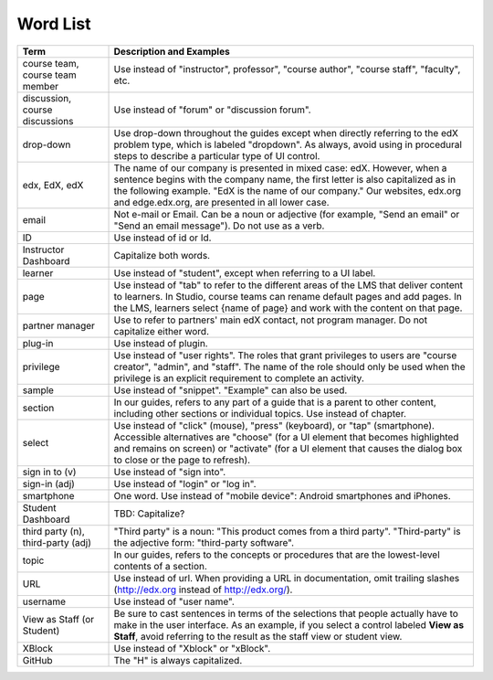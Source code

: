 .. _Word List:

############
Word List
############

.. list-table::
   :widths: 20 80
   :header-rows: 1

   * - Term
     - Description and Examples
   * - course team, course team member
     - Use instead of "instructor", professor", "course author", "course
       staff", "faculty",  etc.
   * - discussion, course discussions
     - Use instead of "forum" or "discussion forum".
   * - drop-down
     - Use drop-down throughout the guides except when directly referring to
       the edX problem type, which is labeled "dropdown". As always, avoid
       using in procedural steps to describe a particular type of UI control.
   * - edx, EdX, edX
     - The name of our company is presented in mixed case: edX. However, when a
       sentence begins with the company name, the first letter is also
       capitalized as in the following example. "EdX is the name of our
       company." Our websites, edx.org and edge.edx.org, are presented in all
       lower case.
   * - email
     - Not e-mail or Email. Can be a noun or adjective (for example, "Send an
       email" or "Send an email message"). Do not use as a verb.
   * - ID
     - Use instead of id or Id.
   * - Instructor Dashboard
     - Capitalize both words.
   * - learner
     - Use instead of "student", except when referring to a UI label.
   * - page
     - Use instead of "tab" to refer to the different areas of the LMS that
       deliver content to learners. In Studio, course teams can rename default
       pages and add pages. In the LMS, learners select {name of page} and work
       with the content on that page.
   * - partner manager
     - Use to refer to partners' main edX contact, not program manager. Do not
       capitalize either word.
   * - plug-in
     - Use instead of plugin.
   * - privilege
     - Use instead of "user rights". The roles that grant privileges to users
       are "course creator", "admin", and "staff". The name of the role should
       only be used when the privilege is an explicit requirement to complete
       an activity.
   * - sample
     - Use instead of "snippet". "Example" can also be used.
   * - section
     - In our guides, refers to any part of a guide that is a parent to other
       content, including other sections or individual topics. Use instead of
       chapter.
   * - select
     - Use instead of "click" (mouse), "press" (keyboard), or "tap"
       (smartphone). Accessible alternatives are "choose" (for a UI element
       that becomes highlighted and remains on screen) or "activate" (for a UI
       element that causes the dialog box to close or the page to refresh).
   * - sign in to (v)
     - Use instead of "sign into".
   * - sign-in (adj)
     - Use instead of "login" or "log in".
   * - smartphone
     - One word. Use instead of "mobile device": Android smartphones and
       iPhones.
   * - Student Dashboard
     - TBD: Capitalize?
   * - third party (n), third-party (adj)
     - "Third party" is a noun: "This product comes from a third party".
       "Third-party" is the adjective form: "third-party software".
   * - topic
     - In our guides, refers to the concepts or procedures that are the
       lowest-level contents of a section.
   * - URL
     - Use instead of url. When providing a URL in documentation, omit trailing
       slashes (http://edx.org instead of http://edx.org/).
   * - username
     - Use instead of "user name".
   * - View as Staff (or Student)
     - Be sure to cast sentences in terms of the selections that people
       actually have to make in the user interface. As an example, if you
       select a control labeled **View as Staff**, avoid referring to the
       result as the staff view or student view.
   * - XBlock
     - Use instead of "Xblock" or "xBlock".
   * - GitHub
     - The "H" is always capitalized.

